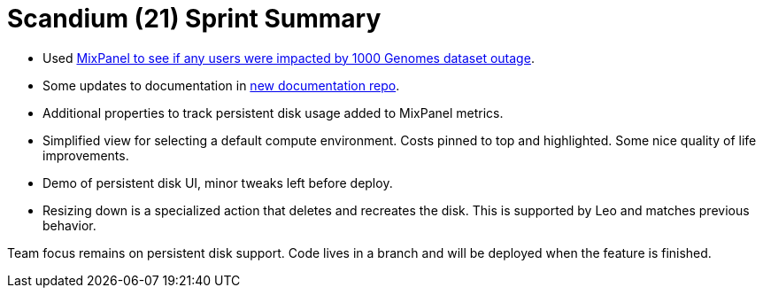 = Scandium (21) Sprint Summary

* Used link:https://broadworkbench.atlassian.net/browse/SATURN-1740[MixPanel to see if any users were impacted by 1000 Genomes dataset outage].
* Some updates to documentation in link:https://github.com/databiosphere/saturn-documentation[new documentation repo].
* Additional properties to track persistent disk usage added to MixPanel metrics.
* Simplified view for selecting a default compute environment. Costs pinned to top and highlighted. Some nice quality of life improvements.
* Demo of persistent disk UI, minor tweaks left before deploy.
* Resizing down is a specialized action that deletes and recreates the disk. This is supported by Leo and matches previous behavior.

Team focus remains on persistent disk support. Code lives in a branch and will be deployed when the feature is finished.
